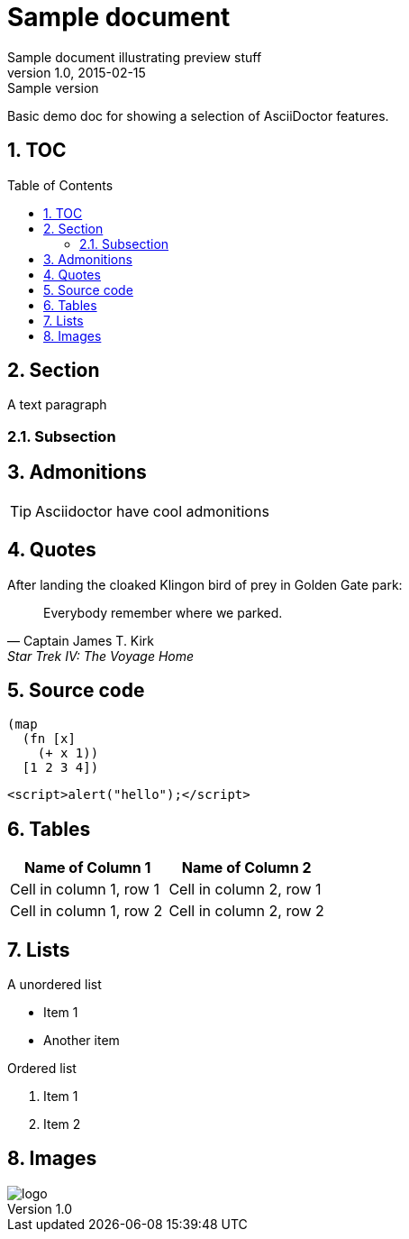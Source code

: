 = Sample document
Sample document illustrating preview stuff
v1.0, 2015-02-15: Sample version
:library: Asciidoctor
:numbered:
:idprefix:
:toc: macro
:imagesdir: images


Basic demo doc for showing a selection of AsciiDoctor features.

== TOC
toc::[]

== Section
A text paragraph

=== Subsection

== Admonitions

TIP: Asciidoctor have cool admonitions

== Quotes
.After landing the cloaked Klingon bird of prey in Golden Gate park:
[quote, Captain James T. Kirk, Star Trek IV: The Voyage Home]
Everybody remember where we parked.

== Source code
[source,clojure]
----
(map
  (fn [x]
    (+ x 1))
  [1 2 3 4])
----

[source,javascript]
----
<script>alert("hello");</script>
----


== Tables
[cols="2*", options="header"]
|===
|Name of Column 1
|Name of Column 2

|Cell in column 1, row 1
|Cell in column 2, row 1

|Cell in column 1, row 2
|Cell in column 2, row 2
|===


== Lists
.A unordered list
* Item 1
* Another item

.Ordered list
. Item 1
. Item 2

== Images
image::logo.png[]

